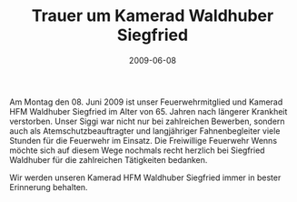 #+TITLE: Trauer um Kamerad Waldhuber Siegfried
#+DATE: 2009-06-08
#+FACEBOOK_URL: 

Am Montag den 08. Juni 2009 ist unser Feuerwehrmitglied und Kamerad HFM Waldhuber Siegfried im Alter von 65. Jahren nach längerer Krankheit verstorben. Unser Siggi war nicht nur bei zahlreichen Bewerben, sondern auch als Atemschutzbeauftragter und langjähriger Fahnenbegleiter viele Stunden für die Feuerwehr im Einsatz. Die Freiwillige Feuerwehr Wenns möchte sich auf diesem Wege nochmals recht herzlich bei Siegfried Waldhuber für die zahlreichen Tätigkeiten bedanken.

Wir werden unseren Kamerad HFM Waldhuber Siegfried immer in bester Erinnerung behalten.
